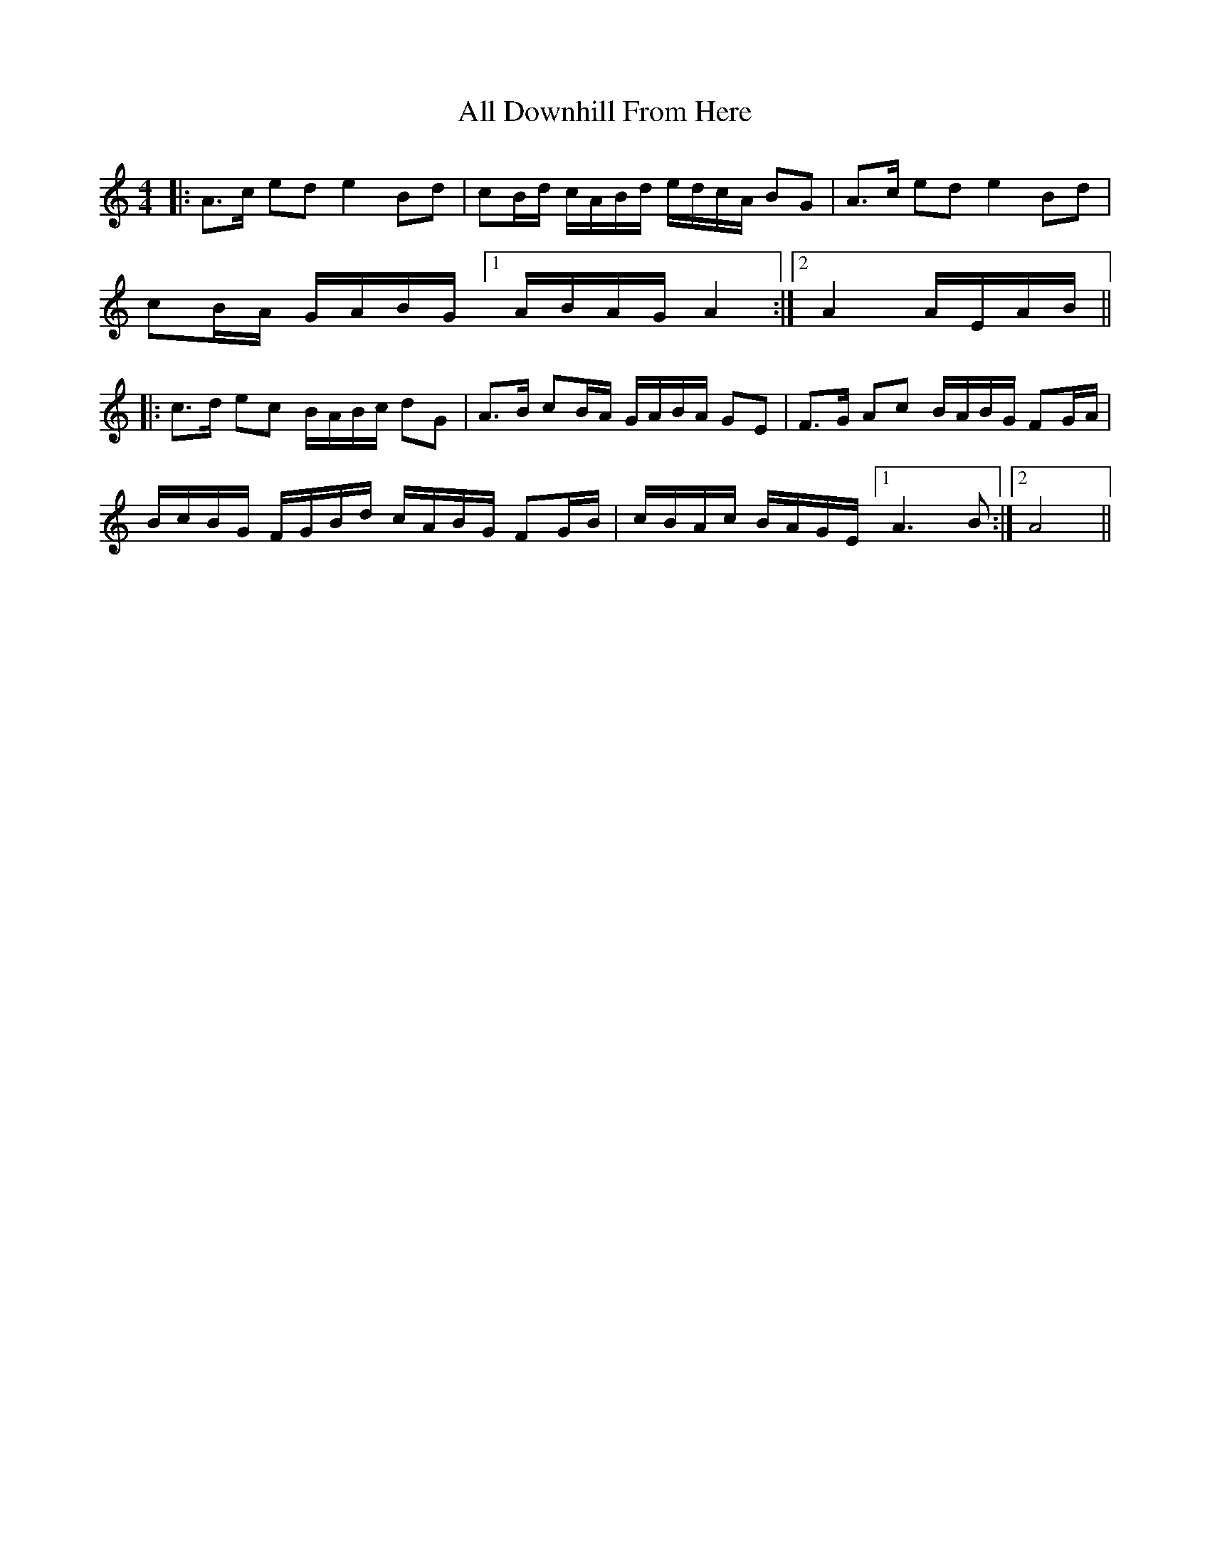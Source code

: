 X: 947
T: All Downhill From Here
R: reel
M: 4/4
K: Aminor
|:A>c ed e2 Bd|cB/d/ c/A/B/d/ e/d/c/A/ BG|A>c ed e2 Bd|
cB/A/ G/A/B/G/ [1 A/B/A/G/ A2:|2 A2 A/E/A/B/||
|:c>d ec B/A/B/c/ dG|A>B cB/A/ G/A/B/A/ GE|F>G Ac B/A/B/G/ FG/A/|
B/c/B/G/ F/G/B/d/ c/A/B/G/ FG/B/|c/B/A/c/ B/A/G/E/ [1 A3 B:|2 A4||

